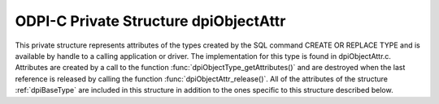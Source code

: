 .. _dpiObjectAttr:

ODPI-C Private Structure dpiObjectAttr
--------------------------------------

This private structure represents attributes of the types created by the SQL
command CREATE OR REPLACE TYPE and is available by handle to a calling
application or driver. The implementation for this type is found in
dpiObjectAttr.c.  Attributes are created by a call to the function
:func:`dpiObjectType_getAttributes()` and are destroyed when the last reference
is released by calling the function :func:`dpiObjectAttr_release()`. All of the
attributes of the structure :ref:`dpiBaseType` are included in this structure
in addition to the ones specific to this structure described below.

.. member:: dpiObjectType \*dpiObjectAttr.belongsToType

    Specifies a pointer to the :ref:`dpiObjectType` structure to which this
    attribute belongs.

.. member:: const char \*dpiObjectAttr.name

    Specifies the name of the attribute, as a byte string in the encoding used
    for CHAR data.

.. member:: uint32_t dpiObjectAttr.nameLength

    Specifies the length of the :member:`dpiObjectAttr.name` member, in bytes.

.. member:: uint16_t dpiObjectAttr.oracleTypeCode

    Specifies the Oracle type code of the data stored in the attribute. This is
    stored in addition to the :member:`~dpiObjectAttr.oracleType` member so
    that meaningful error messages can be returned when the data type is not
    supported by ODPI-C.

.. member:: const dpiOracleType \*dpiObjectAttr.oracleType

    Specifies a pointer to the :ref:`dpiOracleType` structure which identifies
    the type of data stored in the attribute. This value will be NULL if the
    data type is not supported by ODPI-C. The value in the member
    :member:`~dpiObjectAttr.oracleTypeCode` will be used to generate an error
    message when an attempt is made to get the attribute's value.

.. member:: dpiObjectType \*dpiObjectAttr.type

    Specifies a pointer to the :ref:`dpiObjectType` structure which identifies
    the type of object stored in the attribute, if the attribute refers to an
    object. In all other cases this value is NULL.

